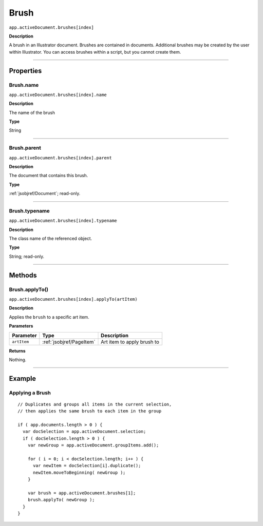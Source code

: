 .. _jsobjref/Brush:

Brush
################################################################################

``app.activeDocument.brushes[index]``

**Description**

A brush in an Illustrator document. Brushes are contained in documents. Additional brushes may be created by the user within Illustrator. You can access brushes within a script, but you cannot create them.

----

==========
Properties
==========

.. _jsobjref/Brush.name:

Brush.name
********************************************************************************

``app.activeDocument.brushes[index].name``

**Description**

The name of the brush

**Type**

String

----

.. _jsobjref/Brush.parent:

Brush.parent
********************************************************************************

``app.activeDocument.brushes[index].parent``

**Description**

The document that contains this brush.

**Type**

:ref:`jsobjref/Document`; read-only.

----

.. _jsobjref/Brush.typename:

Brush.typename
********************************************************************************

``app.activeDocument.brushes[index].typename``

**Description**

The class name of the referenced object.

**Type**

String; read-only.

----

=======
Methods
=======

.. _jsobjref/Brush.applyTo:

Brush.applyTo()
********************************************************************************

``app.activeDocument.brushes[index].applyTo(artItem)``

**Description**

Applies the ``brush`` to a specific art item.

**Parameters**

+-------------+--------------------------+----------------------------+
|  Parameter  |           Type           |        Description         |
+=============+==========================+============================+
| ``artItem`` | :ref:`jsobjref/PageItem` | Art item to apply brush to |
+-------------+--------------------------+----------------------------+

**Returns**

Nothing.

----

=======
Example
=======

Applying a Brush
********************************************************************************

::

  // Duplicates and groups all items in the current selection,
  // then applies the same brush to each item in the group

  if ( app.documents.length > 0 ) {
    var docSelection = app.activeDocument.selection;
    if ( docSelection.length > 0 ) {
      var newGroup = app.activeDocument.groupItems.add();

      for ( i = 0; i < docSelection.length; i++ ) {
        var newItem = docSelection[i].duplicate();
        newItem.moveToBeginning( newGroup );
      }

      var brush = app.activeDocument.brushes[1];
      brush.applyTo( newGroup );
    }
  }
